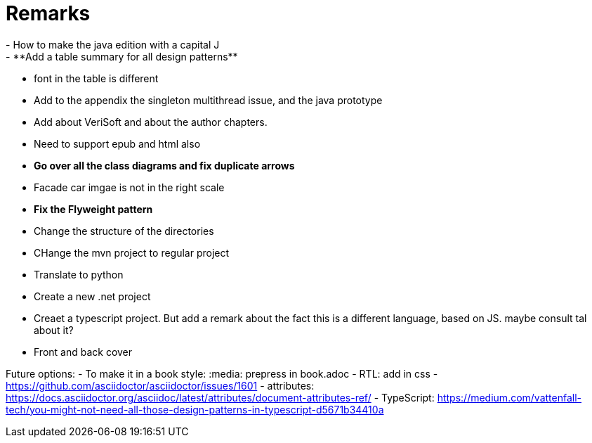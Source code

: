 = Remarks
- How to make the java edition with a capital J
- **Add a table summary for all design patterns**
- font in the table is different
- Add to the appendix the singleton multithread issue, and the java prototype
- Add about VeriSoft and about the author chapters.
- Need to support epub and html also
- **Go over all the class diagrams and fix duplicate arrows**
- Facade car imgae is not in the right scale
- **Fix the Flyweight pattern**
- Change the structure of the directories
- CHange the mvn project to regular project
- Translate to python
- Create a new .net project
- Creaet a typescript project. But add a remark about the fact this is a different language, based on JS. maybe consult tal about it?
- Front and back cover

Future options:
- To make it in a book style: :media: prepress in book.adoc
- RTL: add in css - https://github.com/asciidoctor/asciidoctor/issues/1601
- attributes: https://docs.asciidoctor.org/asciidoc/latest/attributes/document-attributes-ref/
- TypeScript: https://medium.com/vattenfall-tech/you-might-not-need-all-those-design-patterns-in-typescript-d5671b34410a
